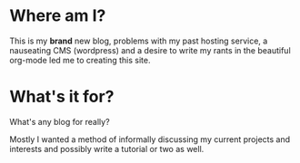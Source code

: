 #+BEGIN_COMMENT
.. title: Call me Ishmael
.. slug: call-me-ishmael
.. date: 2018-04-07 22:17:15 UTC+01:00
.. tags: rant, blog
.. category:
.. link:
.. description:
.. type: text
#+END_COMMENT


* Where am I?

This is my *brand* new blog, problems with my past hosting service, a nauseating CMS (wordpress) and a desire to write my rants in the beautiful org-mode led me to creating this site.

* What's it for?

What's any blog for really?

Mostly I wanted a method of informally discussing my current projects and interests and possibly write a tutorial or two as well.
